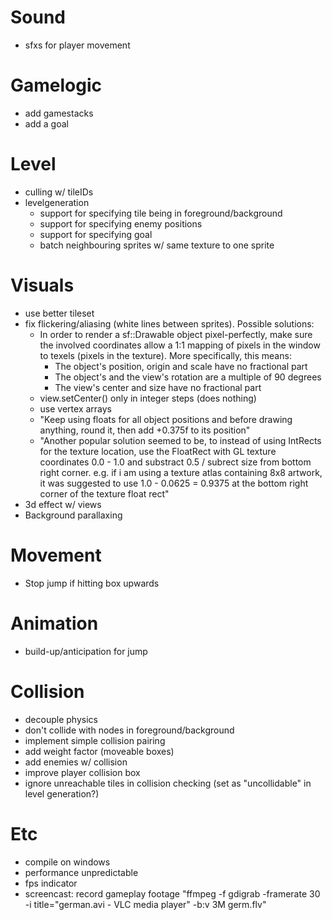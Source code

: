 * Sound
- sfxs for player movement

* Gamelogic
- add gamestacks
- add a goal

* Level
- culling w/ tileIDs
- levelgeneration
  + support for specifying tile being in foreground/background
  + support for specifying enemy positions
  + support for specifying goal
  + batch neighbouring sprites w/ same texture to one sprite

* Visuals
- use better tileset
- fix flickering/aliasing (white lines between sprites). Possible solutions:
  + In order to render a sf::Drawable object pixel-perfectly, make sure the
    involved coordinates allow a 1:1 mapping of pixels in the window to texels
    (pixels in the texture). More specifically, this means:
    * The object's position, origin and scale have no fractional part
    * The object's and the view's rotation are a multiple of 90 degrees
    * The view's center and size have no fractional part
  + view.setCenter() only in integer steps (does nothing)
  + use vertex arrays
  + "Keep using floats for all object positions and before drawing anything,
    round it, then add +0.375f to its position"
  + "Another popular solution seemed to be, to instead of using IntRects for the
    texture location, use the FloatRect with GL texture coordinates 0.0 - 1.0
    and substract 0.5 / subrect size from bottom right corner. e.g. if i am
    using a texture atlas containing 8x8 artwork, it was suggested to use 1.0 -
    0.0625 = 0.9375 at the bottom right corner of the texture float rect"
- 3d effect w/ views
- Background parallaxing

* Movement
- Stop jump if hitting box upwards

* Animation
- build-up/anticipation for jump

* Collision
- decouple physics
- don't collide with nodes in foreground/background
- implement simple collision pairing
- add weight factor (moveable boxes)
- add enemies w/ collision
- improve player collision box
- ignore unreachable tiles in collision checking (set as "uncollidable" in level
  generation?)

* Etc
- compile on windows
- performance unpredictable
- fps indicator
- screencast: record gameplay footage "ffmpeg -f gdigrab -framerate 30 -i
  title="german.avi - VLC media player" -b:v 3M germ.flv"
